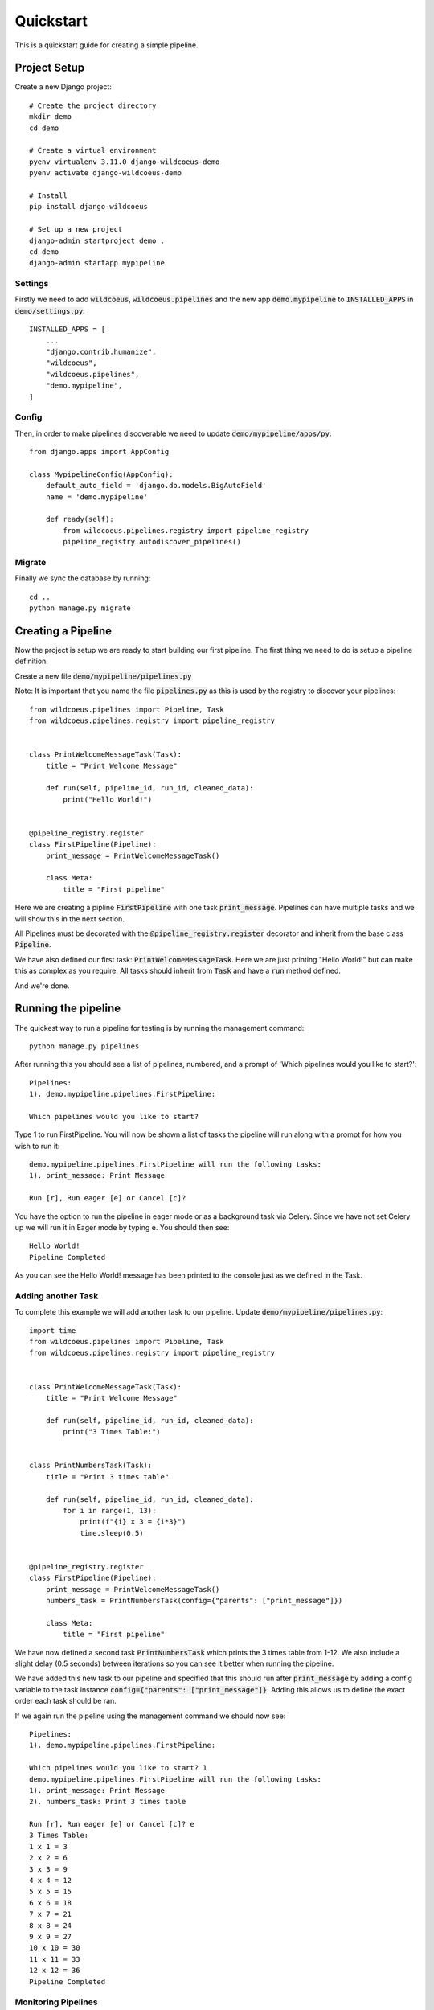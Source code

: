 ==========
Quickstart
==========

This is a quickstart guide for creating a simple pipeline.

Project Setup
-------------

Create a new Django project::

    # Create the project directory
    mkdir demo
    cd demo

    # Create a virtual environment
    pyenv virtualenv 3.11.0 django-wildcoeus-demo
    pyenv activate django-wildcoeus-demo

    # Install
    pip install django-wildcoeus

    # Set up a new project
    django-admin startproject demo .
    cd demo
    django-admin startapp mypipeline


Settings
========
Firstly we need to add :code:`wildcoeus`, :code:`wildcoeus.pipelines` and the new app :code:`demo.mypipeline` to :code:`INSTALLED_APPS` in :code:`demo/settings.py`::

    INSTALLED_APPS = [
        ...
        "django.contrib.humanize",
        "wildcoeus",
        "wildcoeus.pipelines",
        "demo.mypipeline",
    ]


Config
======
Then, in order to make pipelines discoverable we need to update :code:`demo/mypipeline/apps/py`::

    from django.apps import AppConfig

    class MypipelineConfig(AppConfig):
        default_auto_field = 'django.db.models.BigAutoField'
        name = 'demo.mypipeline'

        def ready(self):
            from wildcoeus.pipelines.registry import pipeline_registry
            pipeline_registry.autodiscover_pipelines()

Migrate
=======
Finally we sync the database by running::

    cd ..
    python manage.py migrate


Creating a Pipeline
-------------------

Now the project is setup we are ready to start building our first pipeline.
The first thing we need to do is setup a pipeline definition.

Create a new file :code:`demo/mypipeline/pipelines.py`

Note: It is important that you name the file :code:`pipelines.py` as this is used by the registry to discover your pipelines::

    from wildcoeus.pipelines import Pipeline, Task
    from wildcoeus.pipelines.registry import pipeline_registry


    class PrintWelcomeMessageTask(Task):
        title = "Print Welcome Message"

        def run(self, pipeline_id, run_id, cleaned_data):
            print("Hello World!")


    @pipeline_registry.register
    class FirstPipeline(Pipeline):
        print_message = PrintWelcomeMessageTask()

        class Meta:
            title = "First pipeline"

Here we are creating a pipline :code:`FirstPipeline` with one task :code:`print_message`.   Pipelines can
have multiple tasks and we will show this in the next section.

All Pipelines must be decorated with the
:code:`@pipeline_registry.register` decorator and inherit from the base class :code:`Pipeline`.

We have also defined our first task: :code:`PrintWelcomeMessageTask`.  Here we are just printing "Hello World!" but
can make this as complex as you require.  All tasks should inherit from :code:`Task` and have a :code:`run` method defined.

And we're done.

Running the pipeline
---------------------
The quickest way to run a pipeline for testing is by running the management command::

    python manage.py pipelines

After running this you should see a list of pipelines, numbered, and a prompt of 'Which pipelines would you like to start?'::

    Pipelines:
    1). demo.mypipeline.pipelines.FirstPipeline:

    Which pipelines would you like to start?

Type 1 to run FirstPipeline.  You will now be shown a list of tasks the pipeline will run along with a prompt for how you wish to run it::

    demo.mypipeline.pipelines.FirstPipeline will run the following tasks:
    1). print_message: Print Message

    Run [r], Run eager [e] or Cancel [c]?

You have the option to run the pipeline in eager mode or as a background task via Celery.
Since we have not set Celery up we will run it in Eager mode by typing e.  You should then see::

    Hello World!
    Pipeline Completed

As you can see the Hello World! message has been printed to the console just as we defined in the Task.

Adding another Task
===================

To complete this example we will add another task to our pipeline.  Update :code:`demo/mypipeline/pipelines.py`::

    import time
    from wildcoeus.pipelines import Pipeline, Task
    from wildcoeus.pipelines.registry import pipeline_registry


    class PrintWelcomeMessageTask(Task):
        title = "Print Welcome Message"

        def run(self, pipeline_id, run_id, cleaned_data):
            print("3 Times Table:")


    class PrintNumbersTask(Task):
        title = "Print 3 times table"

        def run(self, pipeline_id, run_id, cleaned_data):
            for i in range(1, 13):
                print(f"{i} x 3 = {i*3}")
                time.sleep(0.5)


    @pipeline_registry.register
    class FirstPipeline(Pipeline):
        print_message = PrintWelcomeMessageTask()
        numbers_task = PrintNumbersTask(config={"parents": ["print_message"]})

        class Meta:
            title = "First pipeline"

We have now defined a second task :code:`PrintNumbersTask` which prints the 3 times table from 1-12.
We also include a slight delay (0.5 seconds) between iterations so you can see it better when running the pipeline.

We have added this new task to our pipeline and specified that this should run after :code:`print_message` by adding
a config variable to the task instance :code:`config={"parents": ["print_message"]}`.  Adding this allows us to define
the exact order each task should be ran.

If we again run the pipeline using the management command we should now see::

    Pipelines:
    1). demo.mypipeline.pipelines.FirstPipeline:

    Which pipelines would you like to start? 1
    demo.mypipeline.pipelines.FirstPipeline will run the following tasks:
    1). print_message: Print Message
    2). numbers_task: Print 3 times table

    Run [r], Run eager [e] or Cancel [c]? e
    3 Times Table:
    1 x 1 = 3
    2 x 2 = 6
    3 x 3 = 9
    4 x 4 = 12
    5 x 5 = 15
    6 x 6 = 18
    7 x 7 = 21
    8 x 8 = 24
    9 x 9 = 27
    10 x 10 = 30
    11 x 11 = 33
    12 x 12 = 36
    Pipeline Completed


Monitoring Pipelines
====================

To wire up the pipeline monitoring views we need to add them to the urls file.  In :code:`demo/urls.py` add::

    from django.contrib import admin
    from django.urls import include, path

    urlpatterns = [
        path('admin/', admin.site.urls),
        path('pipelines/', include('wildcoeus.pipelines.urls')),
    ]


In order to view these pages you need to be logged in as a staff user.  So first lets create a superuser for our site::

    python manage.py createsuperuser

After completing this you will have an account setup with superuser access, so lets run our site::

    python manage.py runserver

We need to login before we can view any of the pipeline pages so navigate to http://127.0.0.1:8000/admin/ and login
using the details you entered when creating the superuser.

Once logged in you can access the pipeline monitoring pages at: http://127.0.0.1:8000/pipelines/

.. image:: _images/quickstart_pipelines.png
   :alt: Pipeline List

This list shows the each pipeline, how many tasks are associated with each, how may times it ran, including which
have passed and which have failed, when it was last ran, and the average amount of time it took to run.
You also have the option to run the pipeline.

If you click on the runs cell you will be taken to the pipeline execution page.

.. image:: _images/quickstart_pipeline_executions.png
   :alt: Pipeline Execution List

This shows details of each execution of the pipeline including: the pipeline and task count, when it was started,
how long it took to run and what was the status of the pipeline.

To see further details of a particular execution, click on the pipeline name.

.. image:: _images/quickstart_pipeline_results.png
   :alt: Pipeline Result Details

This details view shows a breakdown of each task which was ran including: the task name, status, and when it
started finished and duration.  You also have the option to rerun the individual task.

The logs recorded during the pipeline run is also shown on this page.  This can be useful if you are trying to
debug why a pipeline is not running correctly.